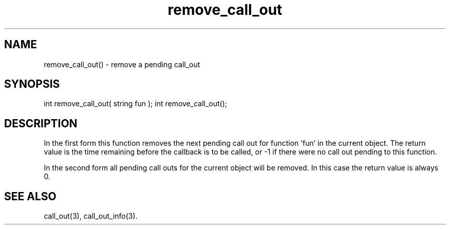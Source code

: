 .\"remove a pending call_out
.TH remove_call_out 3 "5 Sep 1994" MudOS "LPC Library Functions"

.SH NAME
remove_call_out() - remove a pending call_out

.SH SYNOPSIS
int remove_call_out( string fun );
int remove_call_out();

.SH DESCRIPTION
In the first form this function removes the next pending call out for
function 'fun' in the current object.
The return value is the time remaining before the callback is to be called,
or -1 if there were no call out pending to this function.

In the second form all pending call outs for the current object will be
removed.
In this case the return value is always 0.

.SH SEE ALSO
call_out(3), call_out_info(3).
